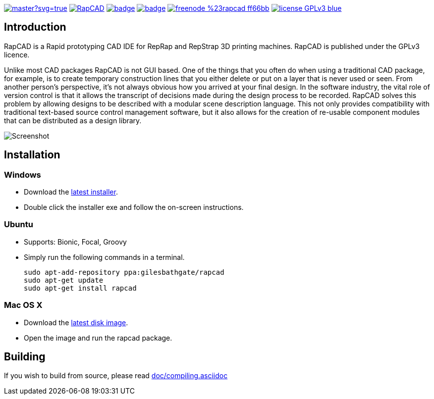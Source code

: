 image:https://ci.appveyor.com/api/projects/status/oqtpb3i3nm3bdwnp/branch/master?svg=true[link=https://ci.appveyor.com/project/GilesBathgate/rapcad-gdedf]
image:https://api.travis-ci.org/GilesBathgate/RapCAD.svg[link=https://travis-ci.org/GilesBathgate/RapCAD]
image:https://codecov.io/gh/GilesBathgate/RapCAD/branch/master/graph/badge.svg[link=https://codecov.io/gh/GilesBathgate/RapCAD]
image:https://scan.coverity.com/projects/4301/badge.svg[link=https://scan.coverity.com/projects/gilesbathgate-rapcad]
image:https://img.shields.io/badge/freenode-%23rapcad-ff66bb.svg[link=https://kiwiirc.com/client/irc.freenode.net/#rapcad]
image:https://img.shields.io/badge/license-GPLv3-blue.svg[link=COPYING]

Introduction
------------

RapCAD is a Rapid prototyping CAD IDE for RepRap and RepStrap 3D printing
machines. RapCAD is published under the GPLv3 licence.

Unlike most CAD packages RapCAD is not GUI based. One of the things that you
often do when using a traditional CAD package, for example, is to create
temporary construction lines that you either delete or put on a layer that is
never used or seen. From another person's perspective, it's not always obvious
how you arrived at your final design. In the software industry, the vital role
of version control is that it allows the transcript of decisions made during
the design process to be recorded. RapCAD solves this problem by allowing
designs to be described with a modular scene description language. This not
only provides compatibility with traditional text-based source control
management software, but it also allows for the creation of re-usable component
modules that can be distributed as a design library.

image::screenshot.png[Screenshot]

Installation
------------

Windows
~~~~~~

* Download the https://github.com/GilesBathgate/RapCAD/releases/[latest installer].
* Double click the installer exe and follow the on-screen instructions.

Ubuntu
~~~~~

* Supports: Bionic, Focal, Groovy
* Simply run the following commands in a terminal.

    sudo apt-add-repository ppa:gilesbathgate/rapcad
    sudo apt-get update
    sudo apt-get install rapcad

Mac OS X
~~~~~~~

* Download the https://github.com/GilesBathgate/RapCAD/releases/[latest disk image].
* Open the image and run the rapcad package.

Building
--------

If you wish to build from source, please read link:./doc/compiling.asciidoc[doc/compiling.asciidoc]
